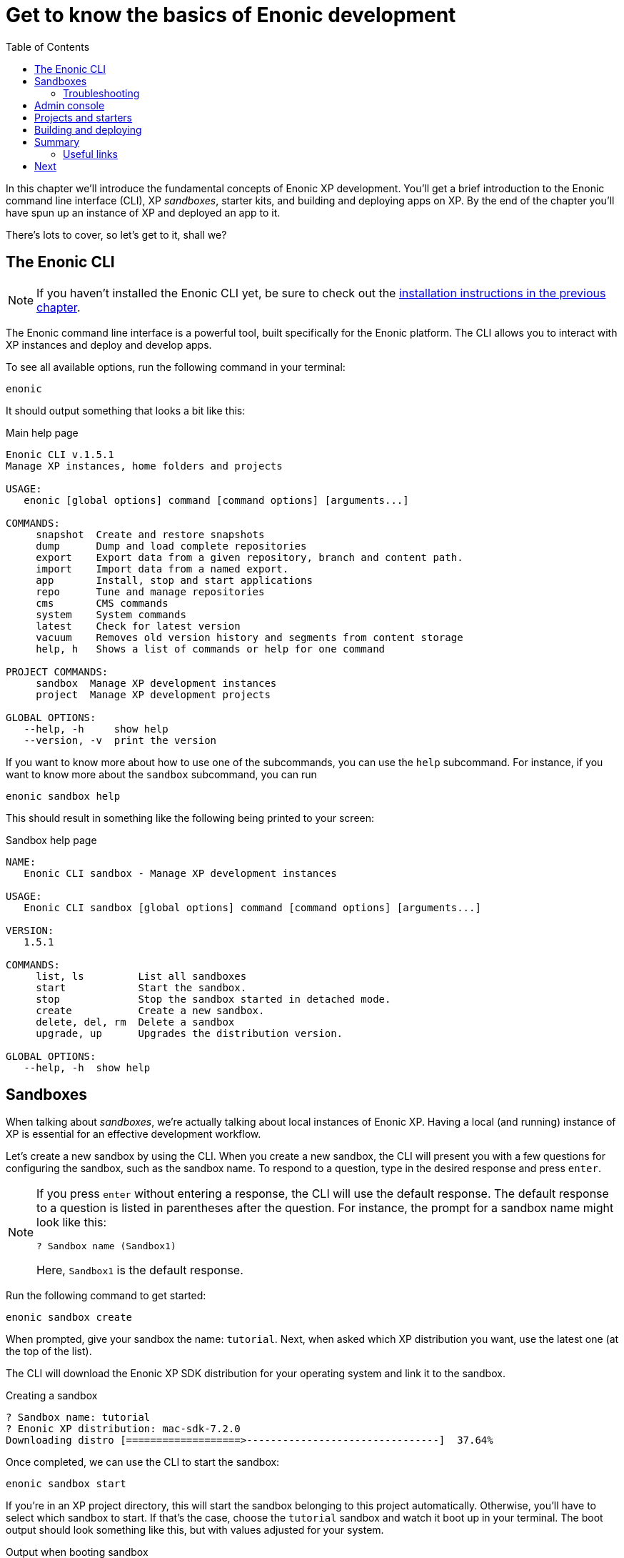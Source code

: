 = Get to know the basics of Enonic development
:toc: right
:imagesdir: media
:experimental:
:document: chapter

In this {document} we'll introduce the fundamental concepts of Enonic XP development. You'll get a brief introduction to the Enonic command line interface (CLI), XP _sandboxes_, starter kits, and building and deploying apps on XP. By the end of the {document} you'll have spun up an instance of XP and deployed an app to it.

There's lots to cover, so let's get to it, shall we?

== The Enonic CLI

NOTE: If you haven't installed the Enonic CLI yet, be sure to check out the xref:setup#_installing_the_enonic_cli[installation instructions in the previous {document}].

The Enonic command line interface is a powerful tool, built specifically for the Enonic platform. The CLI allows you to interact with XP instances and deploy and develop apps.

To see all available options, run the following command in your terminal:

    enonic

It should output something that looks a bit like this:

.Main help page
----
Enonic CLI v.1.5.1
Manage XP instances, home folders and projects

USAGE:
   enonic [global options] command [command options] [arguments...]

COMMANDS:
     snapshot  Create and restore snapshots
     dump      Dump and load complete repositories
     export    Export data from a given repository, branch and content path.
     import    Import data from a named export.
     app       Install, stop and start applications
     repo      Tune and manage repositories
     cms       CMS commands
     system    System commands
     latest    Check for latest version
     vacuum    Removes old version history and segments from content storage
     help, h   Shows a list of commands or help for one command

PROJECT COMMANDS:
     sandbox  Manage XP development instances
     project  Manage XP development projects

GLOBAL OPTIONS:
   --help, -h     show help
   --version, -v  print the version
----

If you want to know more about how to use one of the subcommands, you can use the `help` subcommand. For instance, if you want to know more about the `sandbox` subcommand, you can run

    enonic sandbox help

This should result in something like the following being printed to your screen:

.Sandbox help page
----
NAME:
   Enonic CLI sandbox - Manage XP development instances

USAGE:
   Enonic CLI sandbox [global options] command [command options] [arguments...]

VERSION:
   1.5.1

COMMANDS:
     list, ls         List all sandboxes
     start            Start the sandbox.
     stop             Stop the sandbox started in detached mode.
     create           Create a new sandbox.
     delete, del, rm  Delete a sandbox
     upgrade, up      Upgrades the distribution version.

GLOBAL OPTIONS:
   --help, -h  show help
----


== Sandboxes

When talking about _sandboxes_, we're actually talking about local instances of Enonic XP. Having a local (and running) instance of XP is essential for an effective development workflow.

Let's create a new sandbox by using the CLI. When you create a new sandbox, the CLI will present you with a few questions for configuring the sandbox, such as the sandbox name. To respond to a question, type in the desired response and press kbd:[enter].

[NOTE]
====
If you press kbd:[enter] without entering a response, the CLI will use the default response. The default response to a question is listed in parentheses after the question. For instance, the prompt for a sandbox name might look like this:

    ? Sandbox name (Sandbox1)

Here, `Sandbox1` is the default response.
====

Run the following command to get started:

    enonic sandbox create

When prompted, give your sandbox the name: `tutorial`. Next, when asked which XP distribution you want, use the latest one (at the top of the list).

The CLI will download the Enonic XP SDK distribution for your operating system and link it to the sandbox.

.Creating a sandbox
----
? Sandbox name: tutorial
? Enonic XP distribution: mac-sdk-7.2.0
Downloading distro [===================>--------------------------------]  37.64%
----

Once completed, we can use the CLI to start the sandbox:

    enonic sandbox start

If you're in an XP project directory, this will start the sandbox belonging to this project automatically. Otherwise, you'll have to select which sandbox to start. If that's the case, choose the `tutorial` sandbox and watch it boot up in your terminal. The boot output should look something like this, but with values adjusted for your system.

.Output when booting sandbox
----
                         _____
____________________________(_)______   ____  _________
_  _ \_  __ \  __ \_  __ \_  /_  ___/   __  |/_/__  __ \
/  __/  / / / /_/ /  / / /  / / /__     __>  < __  /_/ /
\___//_/ /_/\____//_/ /_//_/  \___/     /_/|_| _  .___/
                                               /_/

# Enonic XP 7.6.1
# Built on 2021-02-25T14:26:46Z (hash = 6359021fdb52fda156e39465d824153c915d903c, branch = 7.6)
# OpenJDK 64-Bit Server VM 11.0.10 (AdoptOpenJDK)
# Linux 5.4.108 (amd64)
# Install directory is $HOME/.enonic/distributions/enonic-xp-linux-sdk-7.6.1
# Home directory is $HOME/.enonic/sandboxes/tutorial/home
[...]
----


The initial output gives you a lot of information about this sandbox, including its home and install directories. We won't be needing them in this {document}, but knowing where you can find these details might be useful at a later time.

After the sandbox has started, you should see something like the following output in your terminal:

----
[...] - Started xp@523d2774{HTTP/1.1,[http/1.1]}{0.0.0.0:8080}
[...] - Started api@22bce39c{HTTP/1.1,[http/1.1]}{0.0.0.0:4848}
[...] - Started status@37f8a3e8{HTTP/1.1,[http/1.1]}{0.0.0.0:2609}
[...] - Started @12314ms
[...] - Started Jetty
[...] - Listening on ports [8080](xp), [4848](management) and [2609](monitoring)
[...] - Searching for installed applications
[...] - Found [0] installed applications
[...] - Started Enonic XP in 11207 ms
----

This means that your local XP instance is up and running and ready to serve requests. The instance exposes the following ports:

* *8080*: Web
* *4848*: Management API (Used by the CLI when running commands against this XP instance)
* *2609*: Monitoring API (Used for metrics and instance info)

NOTE: To stop your sandbox, press kbd:[ctrl-c] in the terminal hosting the process. You can also run `enonic sandbox stop` in a different terminal instance.

=== Troubleshooting

If you have problems booting the sandbox, it may be that one or more of the ports used by XP are already in use. The command should warn you if something doesn't work right. It'll do this in one of two ways:

. If the CLI checks for the availability of some ports when starting up. If one of these ports isn't available, the CLI will abort with a message like this:

----
Port 8080 is not available, stop the app using it first!
----

. For ports where the CLI doesn't check for availability before starting, you might get an exception in the boot log. This is usually identifiable by a printed stack trace in your logs. Here's an example from what happens if port 4848 isn't available. The `[...]` replaces most of the stack trace for legibility reasons.

----
2021-04-06 11:24:01,168 ERROR c.e.xp.web.jetty.impl.JettyActivator - bundle com.enonic.xp.web.jetty:7.6.1 (80)[com.enonic.xp.web.jetty.impl.JettyActivator(171)] : The activate method has thrown an exception
org.apache.felix.log.LogException: java.io.IOException: Failed to bind to 0.0.0.0/0.0.0.0:4848
	at org.eclipse.jetty.server.ServerConnector.openAcceptChannel(ServerConnector.java:349)
	at org.eclipse.jetty.server.ServerConnector.open(ServerConnector.java:310)
[...]
Caused by: java.net.BindException: Address already in use
	at java.base/sun.nio.ch.Net.bind0(Native Method)
	at java.base/sun.nio.ch.Net.bind(Net.java:455)
	at java.base/sun.nio.ch.Net.bind(Net.java:447)
	at java.base/sun.nio.ch.ServerSocketChannelImpl.bind(ServerSocketChannelImpl.java:227)
	at java.base/sun.nio.ch.ServerSocketAdaptor.bind(ServerSocketAdaptor.java:80)
	at org.eclipse.jetty.server.ServerConnector.openAcceptChannel(ServerConnector.java:345)
	... 78 common frames omitted
----

If some ports are unavailable, you'll have to find out what programs are using those ports and then shut those programs down. How you find open ports varies from operating system to operating system, but if you're unsure about how to do it on your OS, check out the appropriate guide for https://www.cyberciti.biz/faq/unix-linux-check-if-port-is-in-use-command/[Linux], https://www.micahsmith.com/blog/2019/09/find-ports-in-use-on-macos/[macOS], or https://www.howtogeek.com/howto/28609/how-can-i-tell-what-is-listening-on-a-tcpip-port-in-windows/[Windows].

== Admin console

With your sandbox running, lets have a look at XP's admin console.
Point your browser to http://localhost:8080.

You should see the default XP login screen:

TODO: "login screen"


From the login screen, click "log in without a user". When working on a local development environment, we don't need to concern ourselves with users and administrators, so we'll get back to that in xref:chapter#_section[chapter X]. (TODO: do we? we should cover this at some point.)

After signing in, you will be greeted by the XP welcome tour. Complete the tour and install the applications listed in the final step. You'll need some of them later in this tutorial.

TODO: Screenshots of welcome tour

NOTE: If the welcome tour does not start automatically or if you want to take it again, you can always click the "XP Tour" icon on the home screen to start it manually.

== Projects and starters

With the sandbox up and running, we're ready to create our first XP project. Creating a project from scratch can be a daunting task for any system you're not familiar with, so to make things easier for you, Enonic provides a range of different project templates (known as _starters_). We'll make use of these throughout this tutorial.

NOTE: The complete list of starters can be found on https://market.enonic.com/starters[the Enonic Market].

For our first project, we'll use a minimal starter kit that provides only the essential files for an XP app. We'll use that to familiarize ourselves with how an XP app is structured and how to upload an app to XP. We'll look at producing content in later {document}s.

Here's how to use the CLI to create your first app. We'll use the "Vanilla starter" to create a project scaffold.

. Launch a new terminal
. When creating a project via the CLI, it creates a folder in your current working directory, so navigate to wherever you want your project to reside. Then, run this command:

    enonic project create

. Choose `Vanilla starter` from the list of available starters.
. Press kbd:[enter] to use the default name: `com.example.myproject`.
+
NOTE: Project names matter. XP does not support running two apps with the same name within a single instance.
+
. Use the default values for destination folder and version. If the destination folder already exists, you'll have to either choose another name for the folder or remove or rename the folder that already exists.
. When prompted to select a sandbox, choose the  `tutorial` sandbox we created earlier.
. Finally, press kbd:[enter] to skip opening the starter documentation. If you answer yes, the documentation for this starter will open in your browser. This is useful if you're using a starter you're not familiar with (and aren't following a guide).

If you used the default values as specified in the steps, a directory named `myproject/` should have been created during the process. If you used a different project name or project directory name, your directory will have a different name.

The project directory contains a bare bones XP application. The most relevant parts of the directory are:

.Essential XP project structure
[source,files]
----
build.gradle <--1-->
gradle.properties <--2-->
src/
  main/
    java/ <!--3-->
    resources/ <!--4-->
----

<1> The main build file for defining dependencies and more build-related details.
<2> Contains the standard project settings, as defined by the CLI.
<3> An optional folder for Java (XP apps may also contain Java).
<4> The main project folder. JavaScript code and assets are placed here.

== Building and deploying

Now that we've set up a project, let's see how we build (or _compile_) the project and then how we deploy it to our XP instance. Again, the CLI is key to making this process as smooth as possible.

Here are the steps we need to take:

. Change to the project directory:

    cd myproject

. Start the build with Enonic CLI:

    enonic project build

While building your project, the CLI will print what it's doing to your terminal. It will look something like this:

.Sample output from build process
----
Building in sandbox 'tutorial'...
Starting a Gradle Daemon (subsequent builds will be faster)

BUILD SUCCESSFUL in 5s
3 actionable tasks: 3 executed
----

After the build has finished, you'll have a new file in your project directory, located under the `build/libs` subdirectory. Assuming you have used the default name, it'll be located at `build/libs/myproject.jar` when at the project root. This file is the executable file that contains your application.


To deploy the app to the sandbox, use the CLI again. From the project root folder, run:

    enonic project deploy

This copies the application file to your sandbox's `home/deploy/` folder. XP picks up on this automatically and starts the app for you.

NOTE: The `enonic project deploy` command will build your project if you have made changes since the last build or haven't built yet. It will also ask whether you want to start the appropriate sandbox if it isn't already running.

To confirm that your application was started correctly, you can look at the logs in the sandbox's terminal window. They should say something like this:

.Application output
----
[...] - Local application [com.example.myproject] installed successfully
[...] - Application [com.example.myproject] started successfully
----

You can also verify that the application was installed correctly by using the admin console (http://localhost:8080): Open the "Applications" app from the main launcher panel and look for your application in the list.


TODO Screenshot:

And that's it! You've now successfully built and deployed your first Enonic XP application. Well done!

== Summary

In this {document} we've had our first interaction with the Enonic CLI, we've had a little tour of the XP Admin console, and we have built and deployed our first XP app.

=== Useful links

== Next

The app we built in this stage didn't really have any content and was just used to show you how you create and upload apps to an XP instance. In the next {document} we'll create an app that has actual content and see how we can easily serve that content via a GraphQL API.
